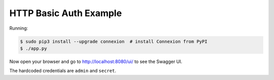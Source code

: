 =======================
HTTP Basic Auth Example
=======================

Running:

.. code-block:: bash

    $ sudo pip3 install --upgrade connexion  # install Connexion from PyPI
    $ ./app.py

Now open your browser and go to http://localhost:8080/ui/ to see the Swagger UI.

The hardcoded credentials are ``admin`` and ``secret``.
